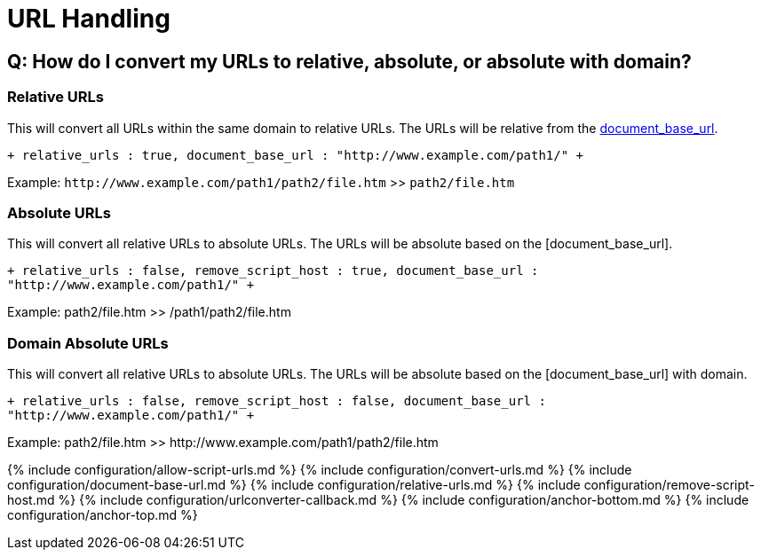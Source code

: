 = URL Handling
:description: These settings affect the way URLs are handled by the editor.
:description_short:
:keywords: url urls relative absolute domain document_base_url

== Q: How do I convert my URLs to relative, absolute, or absolute with domain?

=== Relative URLs

This will convert all URLs within the same domain to relative URLs. The URLs will be relative from the <<document_base_url,document_base_url>>.

`+
relative_urls : true,
document_base_url : "http://www.example.com/path1/"
+`

Example: `+http://www.example.com/path1/path2/file.htm+` >> `path2/file.htm`

=== Absolute URLs

This will convert all relative URLs to absolute URLs. The URLs will be absolute based on the [document_base_url].

`+
relative_urls : false,
remove_script_host : true,
document_base_url : "http://www.example.com/path1/"
+`

Example: path2/file.htm >> /path1/path2/file.htm

=== Domain Absolute URLs

This will convert all relative URLs to absolute URLs. The URLs will be absolute based on the [document_base_url] with domain.

`+
relative_urls : false,
remove_script_host : false,
document_base_url : "http://www.example.com/path1/"
+`

Example: path2/file.htm >> \http://www.example.com/path1/path2/file.htm

{% include configuration/allow-script-urls.md %}
{% include configuration/convert-urls.md %}
{% include configuration/document-base-url.md %}
{% include configuration/relative-urls.md %}
{% include configuration/remove-script-host.md %}
{% include configuration/urlconverter-callback.md %}
{% include configuration/anchor-bottom.md %}
{% include configuration/anchor-top.md %}
